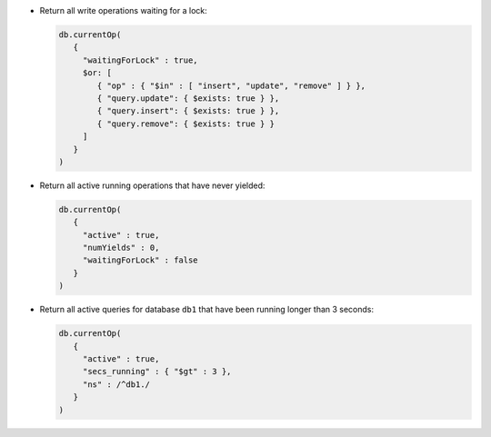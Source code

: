 - Return all write operations waiting for a lock:

  .. code-block:: javascript

     db.currentOp(
        {
          "waitingForLock" : true, 
          $or: [ 
             { "op" : { "$in" : [ "insert", "update", "remove" ] } },
             { "query.update": { $exists: true } },
             { "query.insert": { $exists: true } },
             { "query.remove": { $exists: true } }
          ] 
        }
     )

- Return all active running operations that have never yielded:

  .. code-block:: javascript

     db.currentOp(
        {
          "active" : true, 
          "numYields" : 0, 
          "waitingForLock" : false
        }
     )

- Return all active queries for database ``db1`` that have been running
  longer than 3 seconds:

  .. code-block:: javascript

     db.currentOp(
        {
          "active" : true,
          "secs_running" : { "$gt" : 3 },
          "ns" : /^db1./
        }
     )
